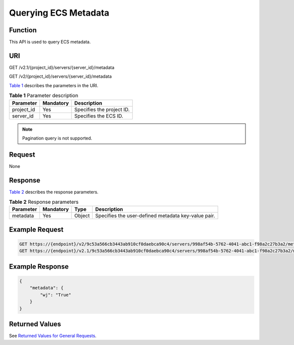 Querying ECS Metadata
=====================

Function
--------

This API is used to query ECS metadata.

URI
---

GET /v2.1/{project_id}/servers/{server_id}/metadata

GET /v2/{project_id}/servers/{server_id}/metadata

`Table 1 <#enustopic0065817713enustopic0057973165table32475667>`__ describes the parameters in the URI. 

.. _ENUSTOPIC0065817713enustopic0057973165table32475667:

.. table:: **Table 1** Parameter description

   ========== ========= =========================
   Parameter  Mandatory Description
   ========== ========= =========================
   project_id Yes       Specifies the project ID.
   server_id  Yes       Specifies the ECS ID.
   ========== ========= =========================

.. note::

   Pagination query is not supported.

Request
-------

None

Response
--------

`Table 2 <#enustopic0065817713enustopic0057973165table48538422>`__ describes the response parameters.



.. _ENUSTOPIC0065817713enustopic0057973165table48538422:

.. table:: **Table 2** Response parameters

   +-----------+-----------+--------+-----------------------------------------------------+
   | Parameter | Mandatory | Type   | Description                                         |
   +===========+===========+========+=====================================================+
   | metadata  | Yes       | Object | Specifies the user-defined metadata key-value pair. |
   +-----------+-----------+--------+-----------------------------------------------------+

Example Request
---------------

.. code-block::

   GET https://{endpoint}/v2/9c53a566cb3443ab910cf0daebca90c4/servers/998af54b-5762-4041-abc1-f98a2c27b3a2/metadata
   GET https://{endpoint}/v2.1/9c53a566cb3443ab910cf0daebca90c4/servers/998af54b-5762-4041-abc1-f98a2c27b3a2/metadata

Example Response
----------------

.. code-block::

   {
       "metadata": {
           "wj": "True"
       }
   }

Returned Values
---------------

See `Returned Values for General Requests <../../common_parameters/returned_values_for_general_requests.html>`__.


